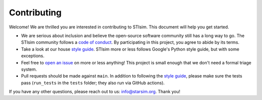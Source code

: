 ============
Contributing
============

Welcome! We are thrilled you are interested in contributing to STIsim. This
document will help you get started.

- We are serious about inclusion and believe the open-source software community still has a long way to go. The STIsim community follows a `code of conduct`_. By participating in this project, you agree to abide by its terms.
- Take a look at our house `style guide`_. STIsim more or less follows Google's Python style guide, but with some exceptions. 
- Feel free to `open an issue`_ on more or less anything! This project is small enough that we don't need a formal triage system.
- Pull requests should be made against ``main``. In addition to following the `style guide`_, please make sure the tests pass (``run_tests`` in the ``tests`` folder; they also run via GitHub actions).

If you have any other questions, please reach out to us: info@starsim.org. Thank you!

.. _code of conduct: https://docs.idmod.org/projects/starsim/en/stable/conduct.html
.. _style guide: https://github.com/starsimhub/styleguide
.. _open an issue: https://github.com/starsimhub/starsim/issues/new/choose